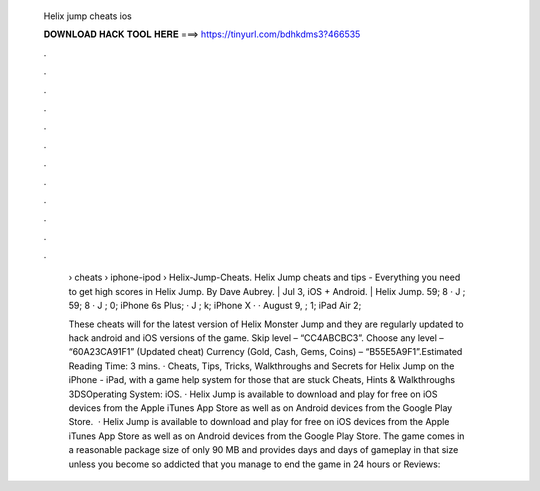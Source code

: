   Helix jump cheats ios
  
  
  
  𝐃𝐎𝐖𝐍𝐋𝐎𝐀𝐃 𝐇𝐀𝐂𝐊 𝐓𝐎𝐎𝐋 𝐇𝐄𝐑𝐄 ===> https://tinyurl.com/bdhkdms3?466535
  
  
  
  .
  
  
  
  .
  
  
  
  .
  
  
  
  .
  
  
  
  .
  
  
  
  .
  
  
  
  .
  
  
  
  .
  
  
  
  .
  
  
  
  .
  
  
  
  .
  
  
  
  .
  
   › cheats › iphone-ipod › Helix-Jump-Cheats. Helix Jump cheats and tips - Everything you need to get high scores in Helix Jump. By Dave Aubrey. | Jul 3, iOS + Android. | Helix Jump. 59; 8 · J ; 59; 8 · J ; 0; iPhone 6s Plus; · J ; k; iPhone X · · August 9, ; 1; iPad Air 2; 
   
   These cheats will for the latest version of Helix Monster Jump and they are regularly updated to hack android and iOS versions of the game. Skip level – “CC4ABCBC3”. Choose any level – “60A23CA91F1” (Updated cheat) Currency (Gold, Cash, Gems, Coins) – “B55E5A9F1”.Estimated Reading Time: 3 mins. · Cheats, Tips, Tricks, Walkthroughs and Secrets for Helix Jump on the iPhone - iPad, with a game help system for those that are stuck Cheats, Hints & Walkthroughs 3DSOperating System: iOS. · Helix Jump is available to download and play for free on iOS devices from the Apple iTunes App Store as well as on Android devices from the Google Play Store.  · Helix Jump is available to download and play for free on iOS devices from the Apple iTunes App Store as well as on Android devices from the Google Play Store. The game comes in a reasonable package size of only 90 MB and provides days and days of gameplay in that size unless you become so addicted that you manage to end the game in 24 hours or Reviews: 
